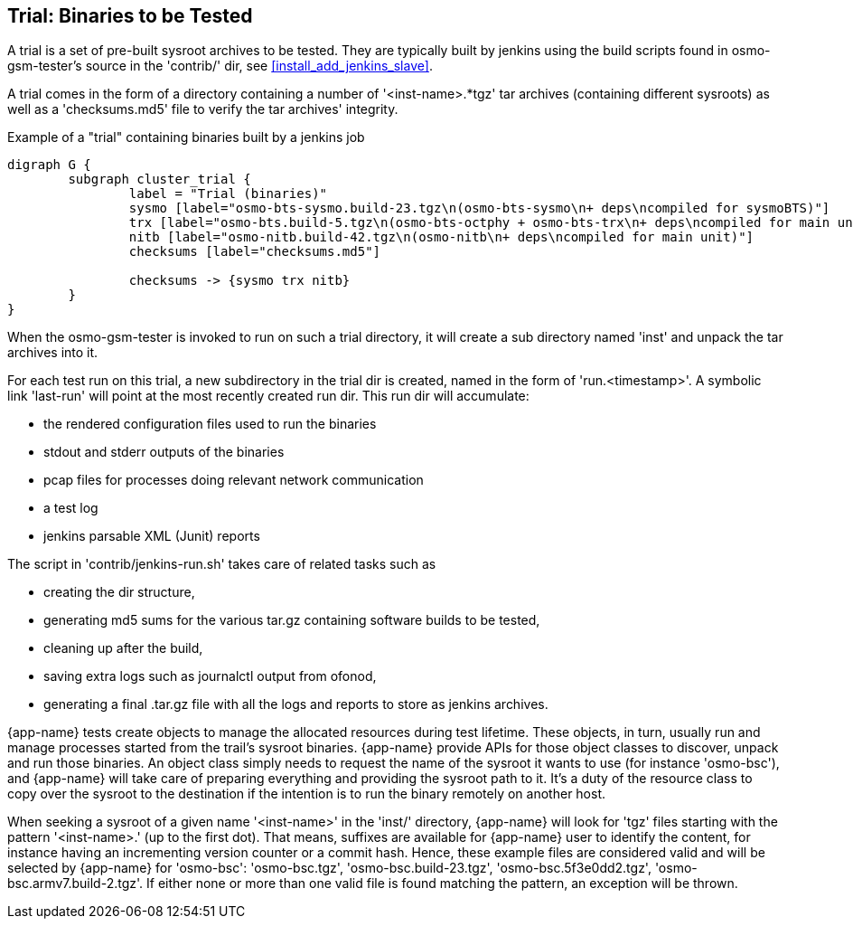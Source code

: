 [[trials]]
== Trial: Binaries to be Tested

A trial is a set of pre-built sysroot archives to be tested. They are typically built
by jenkins using the build scripts found in osmo-gsm-tester's source in the
'contrib/' dir, see <<install_add_jenkins_slave>>.

A trial comes in the form of a directory containing a number of '<inst-name>.*tgz' tar
archives (containing different sysroots) as well as a 'checksums.md5' file to
verify the tar archives' integrity.

.Example of a "trial" containing binaries built by a jenkins job
[graphviz]
----
digraph G {
	subgraph cluster_trial {
		label = "Trial (binaries)"
		sysmo [label="osmo-bts-sysmo.build-23.tgz\n(osmo-bts-sysmo\n+ deps\ncompiled for sysmoBTS)"]
		trx [label="osmo-bts.build-5.tgz\n(osmo-bts-octphy + osmo-bts-trx\n+ deps\ncompiled for main unit)"]
		nitb [label="osmo-nitb.build-42.tgz\n(osmo-nitb\n+ deps\ncompiled for main unit)"]
		checksums [label="checksums.md5"]

		checksums -> {sysmo trx nitb}
	}
}
----

When the osmo-gsm-tester is invoked to run on such a trial directory, it will
create a sub directory named 'inst' and unpack the tar archives into it.

For each test run on this trial, a new subdirectory in the trial dir is
created, named in the form of 'run.<timestamp>'. A symbolic link 'last-run'
will point at the most recently created run dir. This run dir will accumulate:

* the rendered configuration files used to run the binaries
* stdout and stderr outputs of the binaries
* pcap files for processes doing relevant network communication
* a test log
* jenkins parsable XML (Junit) reports

The script in 'contrib/jenkins-run.sh' takes care of related tasks such as

* creating the dir structure,
* generating md5 sums for the various tar.gz containing software builds to be tested,
* cleaning up after the build,
* saving extra logs such as journalctl output from ofonod,
* generating a final .tar.gz file with all the logs and reports to store as jenkins archives.

{app-name} tests create objects to manage the allocated resources during test
lifetime. These objects, in turn, usually run and manage processes started from
the trail's sysroot binaries. {app-name} provide APIs for those object classes
to discover, unpack and run those binaries. An object class simply needs to
request the name of the sysroot it wants to use (for instance 'osmo-bsc'), and
{app-name} will take care of preparing everything and providing the sysroot path
to it. It's a duty of the resource class to copy over the sysroot to the
destination if the intention is to run the binary remotely on another host.

When seeking a sysroot of a given name '<inst-name>' in the 'inst/' directory,
{app-name} will look for 'tgz' files starting with the pattern '<inst-name>.'
(up to the first dot). That means, suffixes are available for {app-name} user to
identify the content, for instance having an incrementing version counter or a
commit hash. Hence, these example files are considered valid and will be
selected by {app-name} for 'osmo-bsc': 'osmo-bsc.tgz', 'osmo-bsc.build-23.tgz',
'osmo-bsc.5f3e0dd2.tgz', 'osmo-bsc.armv7.build-2.tgz'. If either none or more
than one valid file is found matching the pattern, an exception will be thrown.
